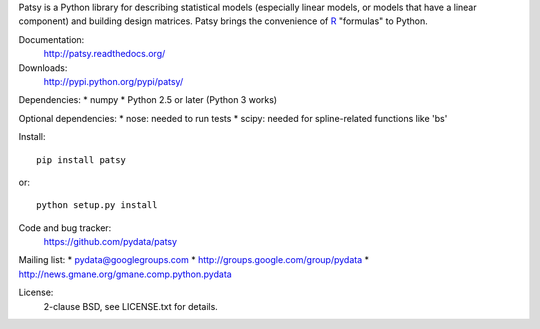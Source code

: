 Patsy is a Python library for describing statistical models
(especially linear models, or models that have a linear component) and
building design matrices. Patsy brings the convenience of `R
<http://www.r-project.org/>`_ "formulas" to Python.

.. image:: https://travis-ci.org/pydata/patsy.png?branch=master   :target: https://travis-ci.org/pydata/patsy
.. image:: https://coveralls.io/repos/pydata/patsy/badge.png?branch=master :target: https://coveralls.io/r/pydata/patsy?branch=master

Documentation:
  http://patsy.readthedocs.org/

Downloads:
  http://pypi.python.org/pypi/patsy/

Dependencies:
* numpy
* Python 2.5 or later (Python 3 works)

Optional dependencies:
* nose: needed to run tests
* scipy: needed for spline-related functions like 'bs'

Install::

  pip install patsy

or::

  python setup.py install

Code and bug tracker:
  https://github.com/pydata/patsy

Mailing list:
* pydata@googlegroups.com
* http://groups.google.com/group/pydata
* http://news.gmane.org/gmane.comp.python.pydata

License:
  2-clause BSD, see LICENSE.txt for details.
